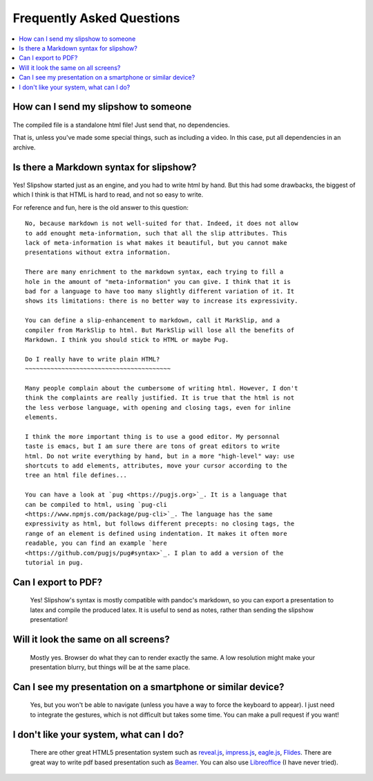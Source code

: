 .. _faq:


Frequently Asked Questions
--------------------------

.. contents:: 
   :local:


How can I send my slipshow to someone
~~~~~~~~~~~~~~~~~~~~~~~~~~~~~~~~~~~~~~~~
  ..
     I have no perfect answer to this question. If you use a CDN to get the engine, you can send them the ``.html`` file, but once the download it, they will still need internet to see the slipshow, and won't be able to look at it later offline. If you use a local install, you can just pack or zip your folder and send them the whole packed folder. However, they will need to unpack or unzip the file they receive to see the slipshow, not just click on the file as with a pdf. If you have an idea on how to pack a project so that it can be easily sent and opened in every paltform, please tell me!

The compiled file is a standalone html file! Just send that, no dependencies.

That is, unless you've made some special things, such as including a video. In
this case, put all dependencies in an archive.

Is there a Markdown syntax for slipshow?
~~~~~~~~~~~~~~~~~~~~~~~~~~~~~~~~~~~~~~~~
  ..

Yes! Slipshow started just as an engine, and you had to write html by hand. But
this had some drawbacks, the biggest of which I think is that HTML is hard to
read, and not so easy to write.

For reference and fun, here is the old answer to this question:

::

     No, because markdown is not well-suited for that. Indeed, it does not allow
     to add enought meta-information, such that all the slip attributes. This
     lack of meta-information is what makes it beautiful, but you cannot make
     presentations without extra information.

     There are many enrichment to the markdown syntax, each trying to fill a
     hole in the amount of "meta-information" you can give. I think that it is
     bad for a language to have too many slightly different variation of it. It
     shows its limitations: there is no better way to increase its expressivity.

     You can define a slip-enhancement to markdown, call it MarkSlip, and a
     compiler from MarkSlip to html. But MarkSlip will lose all the benefits of
     Markdown. I think you should stick to HTML or maybe Pug.

     Do I really have to write plain HTML?
     ~~~~~~~~~~~~~~~~~~~~~~~~~~~~~~~~~~~~~~~~

     Many people complain about the cumbersome of writing html. However, I don't
     think the complaints are really justified. It is true that the html is not
     the less verbose language, with opening and closing tags, even for inline
     elements.

     I think the more important thing is to use a good editor. My personnal
     taste is emacs, but I am sure there are tons of great editors to write
     html. Do not write everything by hand, but in a more "high-level" way: use
     shortcuts to add elements, attributes, move your cursor according to the
     tree an html file defines...

     You can have a look at `pug <https://pugjs.org>`_. It is a language that
     can be compiled to html, using `pug-cli
     <https://www.npmjs.com/package/pug-cli>`_. The language has the same
     expressivity as html, but follows different precepts: no closing tags, the
     range of an element is defined using indentation. It makes it often more
     readable, you can find an example `here
     <https://github.com/pugjs/pug#syntax>`_. I plan to add a version of the
     tutorial in pug.

Can I export to PDF?
~~~~~~~~~~~~~~~~~~~~~~~~~~~~~~~~~~~~~~~~

  Yes! Slipshow's syntax is mostly compatible with pandoc's markdown, so you can
  export a presentation to latex and compile the produced latex. It is useful to
  send as notes, rather than sending the slipshow presentation!

Will it look the same on all screens?
~~~~~~~~~~~~~~~~~~~~~~~~~~~~~~~~~~~~~~~~
  Mostly yes. Browser do what they can to render exactly the same. A low resolution might make your presentation blurry, but things will be at the same place.

Can I see my presentation on a smartphone or similar device?
~~~~~~~~~~~~~~~~~~~~~~~~~~~~~~~~~~~~~~~~~~~~~~~~~~~~~~~~~~~~~~~~~~~~~~~~~~~~~~~~
  Yes, but you won't be able to navigate (unless you have a way to force the keyboard to appear). I just need to integrate the gestures, which is not difficult but takes some time. You can make a pull request if you want!

I don't like your system, what can I do?
~~~~~~~~~~~~~~~~~~~~~~~~~~~~~~~~~~~~~~~~~~~~~~~~~~~~~~~~~~~~~~~~~~~~~~~~~~~~~~~~
  There are other great HTML5 presentation system such as `reveal.js <https://revealjs.com/>`_, `impress.js <https://impress.js.org/>`_, `eagle.js <https://zulko.github.io/eaglejs-demo/#/>`_, `Flides <https://github.com/nathanael-fijalkow/Flides>`_. There are great way to write pdf based presentation such as `Beamer <https://ctan.org/pkg/beamer>`_. You can also use `Libreoffice <https://www.libreoffice.org/discover/impress/>`_ (I have never tried).


